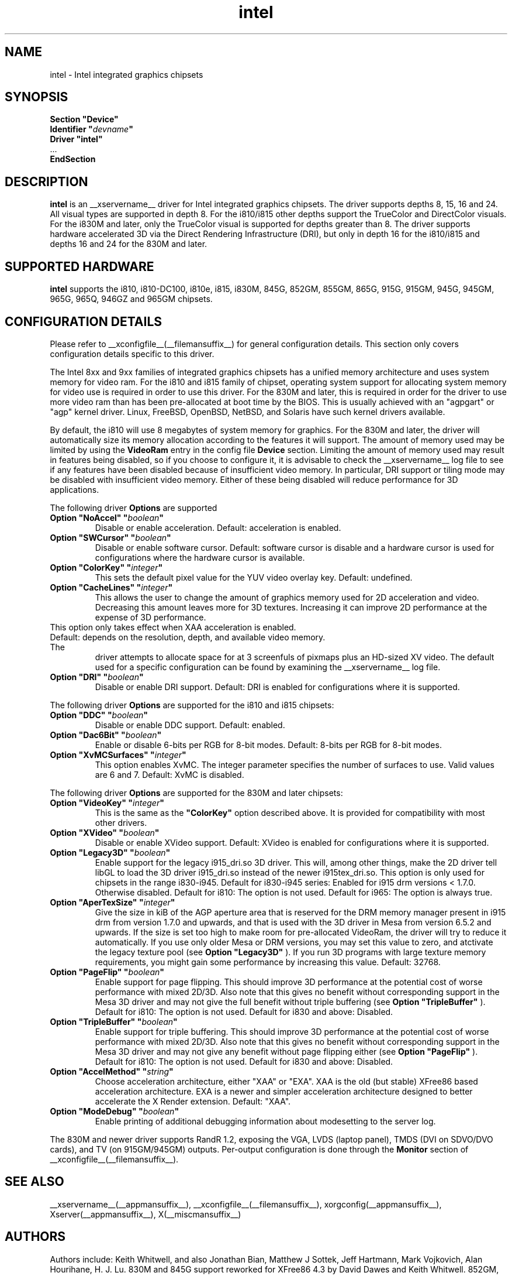 .\" shorthand for double quote that works everywhere.
.ds q \N'34'
.TH intel  __drivermansuffix__ __vendorversion__
.SH NAME
intel \- Intel integrated graphics chipsets
.SH SYNOPSIS
.nf
.B "Section \*qDevice\*q"
.BI "  Identifier \*q"  devname \*q
.B  "  Driver \*qintel\*q"
\ \ ...
.B EndSection
.fi
.SH DESCRIPTION
.B intel
is an __xservername__ driver for Intel integrated graphics chipsets.
The driver supports depths 8, 15, 16 and 24.  All visual types are
supported in depth 8.  For the i810/i815 other depths support the
TrueColor and DirectColor visuals.  For the i830M and later, only the
TrueColor visual is supported for depths greater than 8.  The driver
supports hardware accelerated 3D via the Direct Rendering Infrastructure
(DRI), but only in depth 16 for the i810/i815 and depths 16 and 24 for
the 830M and later.
.SH SUPPORTED HARDWARE
.B intel
supports the i810, i810-DC100, i810e, i815, i830M, 845G, 852GM, 855GM,
865G, 915G, 915GM, 945G, 945GM, 965G, 965Q, 946GZ and 965GM chipsets.

.SH CONFIGURATION DETAILS
Please refer to __xconfigfile__(__filemansuffix__) for general configuration
details.  This section only covers configuration details specific to this
driver.
.PP
The Intel 8xx and 9xx families of integrated graphics chipsets has a unified
memory architecture and uses system memory for video ram.  For the i810 and
i815 family of chipset, operating system support for allocating system
memory for video use is required in order to use this driver.  For the 830M
and later, this is required in order for the driver to use more video ram
than has been pre-allocated at boot time by the BIOS.  This is usually
achieved with an "agpgart" or "agp" kernel driver.  Linux, FreeBSD, OpenBSD,
NetBSD, and Solaris have such kernel drivers available.
.PP
By default, the i810 will use 8 megabytes
of system memory for graphics.  For the 830M and later, the driver will
automatically size its memory allocation according to the features it will
support.  The amount of memory used may be limited by using the
.B VideoRam
entry in the config file
.B "Device"
section.  Limiting the amount of memory used may result in features being
disabled, so if you choose to configure it, it is advisable to check the
__xservername__
log file to see if any features have been disabled because of insufficient
video memory.  In particular, DRI support or tiling mode may be disabled
with insufficient video memory.  Either of these being disabled will
reduce performance for 3D applications.
.PP
The following driver
.B Options
are supported
.TP
.BI "Option \*qNoAccel\*q \*q" boolean \*q
Disable or enable acceleration.  Default: acceleration is enabled.
.TP
.BI "Option \*qSWCursor\*q \*q" boolean \*q
Disable or enable software cursor.  Default: software cursor is disable
and a hardware cursor is used for configurations where the hardware cursor
is available.
.TP
.BI "Option \*qColorKey\*q \*q" integer \*q
This sets the default pixel value for the YUV video overlay key.
Default: undefined.
.TP
.BI "Option \*qCacheLines\*q \*q" integer \*q
This allows the user to change the amount of graphics memory used for
2D acceleration and video.  Decreasing this amount leaves more for 3D
textures.  Increasing it can improve 2D performance at the expense of
3D performance.
.TP
This option only takes effect when XAA acceleration is enabled.
.TP
Default: depends on the resolution, depth, and available video memory.  The
driver attempts to allocate space for at 3 screenfuls of pixmaps plus an
HD-sized XV video.  The default used for a specific configuration can be found
by examining the __xservername__ log file.
.TP
.BI "Option \*qDRI\*q \*q" boolean \*q
Disable or enable DRI support.
Default: DRI is enabled for configurations where it is supported.

.PP
The following driver
.B Options
are supported for the i810 and i815 chipsets:
.TP
.BI "Option \*qDDC\*q \*q" boolean \*q
Disable or enable DDC support.
Default: enabled.
.TP
.BI "Option \*qDac6Bit\*q \*q" boolean \*q
Enable or disable 6-bits per RGB for 8-bit modes.
Default: 8-bits per RGB for 8-bit modes.
.TP
.BI "Option \*qXvMCSurfaces\*q \*q" integer \*q
This option enables XvMC.  The integer parameter specifies the number of
surfaces to use.  Valid values are 6 and 7.
Default: XvMC is disabled.

.PP
The following driver
.B Options
are supported for the 830M and later chipsets:
.TP
.BI "Option \*qVideoKey\*q \*q" integer \*q
This is the same as the
.B \*qColorKey\*q
option described above.  It is provided for compatibility with most
other drivers.
.TP
.BI "Option \*qXVideo\*q \*q" boolean \*q
Disable or enable XVideo support.
Default: XVideo is enabled for configurations where it is supported.
.TP
.BI "Option \*qLegacy3D\*q \*q" boolean \*q
Enable support for the legacy i915_dri.so 3D driver.
This will, among other things, make the 2D driver tell libGL to
load the 3D driver i915_dri.so instead of the newer i915tex_dri.so.
This option is only used for chipsets in the range i830-i945. 
Default for i830-i945 series: Enabled for i915 drm versions < 1.7.0. Otherwise
disabled. 
Default for i810: The option is not used.
Default for i965: The option is always true.
.TP
.BI "Option \*qAperTexSize\*q \*q" integer \*q
Give the size in kiB of the AGP aperture area that is reserved for the
DRM memory manager present in i915 drm from version 1.7.0 and upwards,
and that is used with the 3D driver in Mesa from version 6.5.2 and
upwards. If the size is set too high to make room for pre-allocated
VideoRam, the driver will try to reduce it automatically. If you use only
older Mesa or DRM versions, you may set this value to zero, and
atctivate the legacy texture pool (see 
.B "Option \*qLegacy3D\*q"
). If you run 3D programs with large texture memory requirements, you might
gain some performance by increasing this value.
Default: 32768.
.TP
.BI "Option \*qPageFlip\*q \*q" boolean \*q
Enable support for page flipping. This should improve 3D performance at the
potential cost of worse performance with mixed 2D/3D. Also note that this gives
no benefit without corresponding support in the Mesa 3D driver and may not give
the full benefit without triple buffering (see
.B "Option \*qTripleBuffer\*q"
).
Default for i810: The option is not used.
Default for i830 and above: Disabled.
.TP
.BI "Option \*qTripleBuffer\*q \*q" boolean \*q
Enable support for triple buffering. This should improve 3D performance at the
potential cost of worse performance with mixed 2D/3D. Also note that this gives
no benefit without corresponding support in the Mesa 3D driver and may not give
any benefit without page flipping either (see
.B "Option \*qPageFlip\*q"
).
Default for i810: The option is not used.
Default for i830 and above: Disabled.
.TP
.BI "Option \*qAccelMethod\*q \*q" string \*q
Choose acceleration architecture, either "XAA" or "EXA".  XAA is the old
(but stable) XFree86 based acceleration architecture.  EXA is a newer and
simpler acceleration architecture designed to better accelerate the X Render
extension.  Default: "XAA".
.TP
.BI "Option \*qModeDebug\*q \*q" boolean \*q
Enable printing of additional debugging information about modesetting to
the server log.

.PP
The 830M and newer driver supports RandR 1.2, exposing the VGA, LVDS
(laptop panel), TMDS (DVI on SDVO/DVO cards), and TV (on 915GM/945GM)
outputs.  Per-output configuration is done through the
.B Monitor
section of __xconfigfile__(__filemansuffix__).

.SH "SEE ALSO"
__xservername__(__appmansuffix__), __xconfigfile__(__filemansuffix__), xorgconfig(__appmansuffix__), Xserver(__appmansuffix__), X(__miscmansuffix__)
.SH AUTHORS
Authors include: Keith Whitwell, and also Jonathan Bian, Matthew J Sottek,
Jeff Hartmann, Mark Vojkovich, Alan Hourihane, H. J. Lu.  830M and 845G
support reworked for XFree86 4.3 by David Dawes and Keith Whitwell.  852GM,
855GM, and 865G support added by David Dawes and Keith Whitwell.  915G,
915GM, 945G, 945GM, 965G, 965Q and 946GZ support added by Alan Hourihane and
Keith Whitwell. Lid status support added by Alan Hourihane. Textured video
support for 915G and later chips, RandR 1.2 and hardware modesetting added
by Eric Anholt and Keith Packard. EXA and Render acceleration added by Wang
Zhenyu. TV out support added by Zou Nan Hai and Keith Packard. 965GM support
added by Wang Zhenyu.
